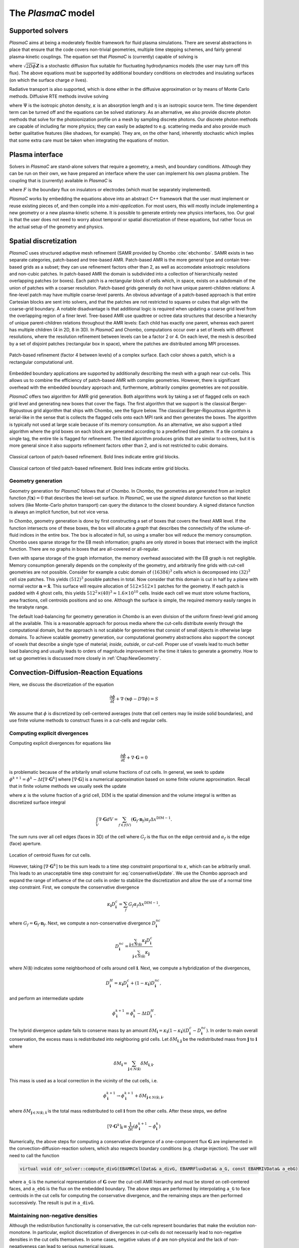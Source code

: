 .. _Chap:Equations:

The `PlasmaC` model
===================

Supported solvers
-----------------

`PlasmaC` aims at being a moderately flexible framework for fluid plasma simulations. There are several abstractions in place that ensure that the code covers non-trivial geometries, multiple time stepping schemes, and fairly general plasma-kinetic couplings. The equation set that `PlasmaC` is (currently) capable of solving is

.. math::
   :nowrap:

   \begin{align}
   &\nabla\cdot\left(\epsilon_r\nabla\Phi\right) = -\frac{\rho}{\epsilon_0}, \\[1ex]
   &\frac{\partial\sigma}{\partial t} = F_\sigma,\\[1ex]
   &\frac{\partial n}{\partial t} + \nabla\cdot\left(\mathbf{v} n - D\nabla n + \sqrt{2D\phi}\mathbf{Z}\right) = S,
   \end{align}

where :math:`\sqrt{2D\phi}\mathbf{Z}` is a stochastic diffusion flux suitable for fluctuating hydrodynamics models (the user may turn off this flux). The above equations must be supported by additional boundary conditions on electrodes and insulating surfaces (on which the surface charge :math:`\sigma` lives).

Radiative transport is also supported, which is done either in the diffusive approximation or by means of Monte Carlo methods. Diffusive RTE methods involve solving

.. math::
   :nowrap:

   \begin{align}
      \partial_t\Psi + \kappa\Psi - \nabla\cdot\left(\frac{1}{3\kappa}\nabla\Psi\right) &= \frac{\eta}{c},
   \end{align}
   
where :math:`\Psi` is the isotropic photon density, :math:`\kappa` is an absorption length and :math:`\eta` is an isotropic source term. The time dependent term can be turned off and the equations can be solved stationary. As an alternative, we also provide discrete photon methods that solve for the photoionization profile on a mesh by sampling discrete photons. Our discrete photon methods are capable of including far more physics; they can easily be adapted to e.g. scattering media and also provide much better qualitative features (like shadows, for example). They are, on the other hand, inherently stochastic which implies that some extra care must be taken when integrating the equations of motion.

.. _Chap:PlasmaInterface:
      
Plasma interface
----------------

Solvers in `PlasmaC` are stand-alone solvers that require a geometry, a mesh, and boundary conditions. Although they can be run on their own, we have prepared an interface where the user can implement his own plasma problem. The coupling that is (currently) available in `PlasmaC` is

.. math::
   :nowrap:

   \begin{align}
      \epsilon_r &= \epsilon_r(\mathbf{x}), (\textrm{can additionally be discontinuous}), \\[1ex]
      \mathbf{v} &= \mathbf{v}\left(t, \mathbf{x}, \mathbf{E}, n\right), \\[1ex]
      D &= \mathbf{v}\left(t, \mathbf{x}, \mathbf{E}, n\right), \\[1ex]
      S &= S(t, \mathbf{x}, \mathbf{E}, \nabla\mathbf{E}, n, \nabla n, \Psi), \\[1ex]
      \eta &= \eta\left(t, \mathbf{x}, \mathbf{E}, n\right), \\[1ex]
      F &= F(t, \mathbf{x}, \mathbf{E}, n),
   \end{align}

where :math:`F` is the boundary flux on insulators or electrodes (which must be separately implemented).

`PlasmaC` works by embedding the equations above into an abstract C++ framework that the user must implement or reuse existing pieces of, and then compile into a *mini-application*. For most users, this will mostly include implementing a new geometry or a new plasma-kinetic scheme. It is possible to generate entirely new physics interfaces, too. Our goal is that the user does not need to worry about temporal or spatial discretization of these equations, but rather focus on the actual setup of the geometry and physics. 

.. _Chap:SpatialDiscretization:

Spatial discretization
----------------------

`PlasmaC` uses structured adaptive mesh refinement (SAMR provided by Chombo :cite:`ebchombo`. SAMR exists in two separate categories, patch-based and tree-based AMR. Patch-based AMR is the more general type and contain tree-based grids as a subset; they can use refinement factors other than 2, as well as accomodate anisotropic resolutions and non-cubic patches. In patch-based AMR the domain is subdivided into a collection of hierarchically nested overlapping patches (or boxes). Each patch is a rectangular block of cells which, in space, exists on a subdomain of the union of patches with a coarser resolution. Patch-based grids generally do not have unique parent-children relations: A fine-level patch may have multiple coarse-level parents. An obvious advantage of a patch-based approach is that entire Cartesian blocks are sent into solvers, and that the patches are not restricted to squares or cubes that align with the coarse-grid boundary. A notable disadvantage is that additional logic is required when updating a coarse grid level from the overlapping region of a finer level. Tree-based AMR use quadtree or octree data structures that describe a hierarchy of unique parent-children relations throughout the AMR levels: Each child has exactly one parent, whereas each parent has multiple children (4 in 2D, 8 in 3D). In `PlasmaC` and Chombo, computations occur over a set of levels with different resolutions, where the resolution refinement between levels can be a factor 2 or 4. On each level, the mesh is described by a set of disjoint patches (rectangular box in space), where the patches are distributed among MPI processes.



.. figure:: figures/complex_patches.png
   :width: 480px
   :align: center

   Patch-based refinement (factor 4 between levels) of a complex surface. Each color shows a patch, which is a rectangular computational unit.

Embedded boundary applications are supported by additionally describing the mesh with a graph near cut-cells. This allows us to combine the efficiency of patch-based AMR with complex geometries. However, there is significant overhead with the embedded boundary approach and, furthermore, arbitrarily complex geometries are not possible.

`PlasmaC` offers two algorithm for AMR grid generation. Both algorithms work by taking a set of flagged cells on each grid level and generating new boxes that cover the flags. The first algorithm that we support is the classical Berger-Rigoustous grid algorithm that ships with Chombo, see the figure below. The classical Berger-Rigoustous algorithm is serial-like in the sense that is collects the flagged cells onto each MPI rank and then generates the boxes. The algorithm is typically not used at large scale because of its memory consumption. As an alternative, we also support a tiled algorithm where the grid boxes on each block are generated according to a predefined tiled pattern. If a tile contains a single tag, the entire tile is flagged for refinement. The tiled algorithm produces grids that are similar to octrees, but it is more general since it also supports refinement factors other than 2, and is not restricted to cubic domains. 

.. figure:: figures/amr.png
   :width: 240px
   :align: center

   Classical cartoon of patch-based refinement. Bold lines indicate entire grid blocks. 

.. figure:: figures/tiled.png
   :width: 360px
   :align: center

   Classical cartoon of tiled patch-based refinement. Bold lines indicate entire grid blocks. 
	   
.. _Chap:EBMesh:

Geometry generation
___________________

Geometry generation for `PlasmaC` follows that of Chombo. In Chombo, the geometries are generated from an implicit function :math:`f(\mathbf{x}) = 0` that describes the level-set surface. In `PlasmaC`, we use the *signed distance* function so that kinetic solvers (like Monte-Carlo photon transport) can query the distance to the closest boundary. A signed distance function is always an implicit function, but not vice versa. 

In `Chombo`, geometry generation is done by first constructing a set of boxes that covers the finest AMR level. If the function intersects one of these boxes, the box will allocate a *graph* that describes the connectivity of the volume-of-fluid indices in the entire box. The box is allocated in full, so using a smaller box will reduce the memory consumption. Chombo uses sparse storage for the EB mesh information; graphs are only stored in boxes that intersect with the implicit function. There are no graphs in boxes that are all-covered or all-regular. 

Even with sparse storage of the graph information, the memory overhead associated with the EB graph is not negligible. Memory consumption generally depends on the complexity of the geometry, and arbitrarily fine grids with cut-cell geometries are not possible. Consider for example a cubic domain of :math:`(16384)^3` cells which is decomposed into :math:`(32)^3` cell size patches. This yields :math:`(512)^3` possible patches in total. Now consider that this domain is cut in half by a plane with normal vector :math:`\mathbf{n} = \hat{\mathbf{x}}`. This surface will require allocation of :math:`512\times512\times 1` patches for the geometry. If each patch is padded with 4 ghost cells, this yields :math:`512^2\times(40)^3 \approx 1.6\times 10^{10}` cells. Inside each cell we must store volume fractions, area fractions, cell centroids positions and so one. Although the surface is simple, the required memory easily ranges in the terabyte range. 

The default load-balancing for geometry generation in `Chombo` is an even division of the uniform finest-level grid among all the available. This is a reasonable approach for porous media where the cut-cells distribute evenly through the computational domain, but the approach is not scalable for geometries that consist of small objects in otherwise large domains. To achieve scalable geometry generation, our computational geometry abstractions also support the concept of *voxels* that describe a single type of material; *inside*, *outside*, or *cut-cell*. Proper use of voxels lead to much better load balancing and usually leads to orders of magnitude improvement in the time it takes to generate a geometry. How to set up geometries is discussed more closely in :ref:`Chap:NewGeometry`.

.. _Chap:CDR:

Convection-Diffusion-Reaction Equations
---------------------------------------

Here, we discuss the discretization of the equation 

.. math::
   \frac{\partial \phi}{\partial t} + \nabla\cdot\left(\mathbf{v}\phi - D\nabla\phi\right) = S

We assume that :math:`\phi` is discretized by cell-centered averages (note that cell centers may lie inside solid boundaries), and use finite volume methods to construct fluxes in a cut-cells and regular cells.

.. _Chap:ExplicitDivergence:   

Computing explicit divergences
______________________________

Computing explicit divergences for equations like

.. math::
   \frac{\partial \phi}{\partial t} + \nabla\cdot\mathbf{G} = 0

is problematic because of the arbitarily small volume fractions of cut cells. In general, we seek to update :math:`\phi^{k+1} = \phi^k - \Delta t \left[\nabla\cdot \mathbf{G}^k\right]` where :math:`\left[\nabla\cdot\mathbf{G}\right]` is a numerical approximation based on some finite volume approximation. Recall that in finite volume methods we usually seek the update

.. math::
   \phi^{k+1} = \phi^k - \frac{\Delta t}{\kappa \Delta x^{\textrm{DIM}}}\int_V\nabla\cdot\mathbf{G}dV,
   :label: conservativeUpdate
   
where :math:`\kappa` is the volume fraction of a grid cell, :math:`\textrm{DIM}` is the spatial dimension and the volume integral is written as discretized surface integral
   
.. math::
   \int_V\nabla\cdot\mathbf{G}dV =\sum_{f\in f(V)}\left(\mathbf{G}_f\cdot \mathbf{n}_f\right)\alpha_f\Delta x^{\textrm{DIM} -1}.
   
The sum runs over all cell edges (faces in 3D) of the cell where :math:`G_f` is the flux on the edge centroid and :math:`\alpha_f` is the edge (face) aperture.

.. figure:: figures/cutCell.png
   :width: 480px
   :align: center

   Location of centroid fluxes for cut cells. 

However, taking :math:`[\nabla\cdot\mathbf{G}^k]` to be this sum leads to a time step constraint proportional to :math:`\kappa`, which can be arbitrarily small. This leads to an unacceptable time step constraint for :eq:`conservativeUpdate`. We use the Chombo approach and expand the range of influence of the cut cells in order to stabilize the discretization and allow the use of a normal time step constraint. First, we compute the conservative divergence

.. math::
  \kappa_{\mathbf{i}} D_\mathbf{i}^c =  \sum_f G_f\alpha_f\Delta x^{\textrm{DIM} -1},

where :math:`G_f = \mathbf{G}_f\cdot \mathbf{n}_f`. Next, we compute a non-conservative divergence :math:`D_{\mathbf{i}}^{nc}`

.. math::
   D_\mathbf{i}^{nc} =  \frac{\sum_{\mathbf{j}\in{N}\left(\mathbf{i}\right)}\kappa_{\mathbf{j}}D_\mathbf{i}^c}{\sum_{\mathbf{j}\in{N}\left(\mathbf{i}\right)}\kappa_{\mathbf{j}}}

where :math:`N(\mathbf{i})` indicates some neighborhood of cells around cell :math:`\mathbf{i}`. Next, we compute a hybridization of the divergences, 

.. math::
  D_{\mathbf{i}}^H = \kappa_{\mathbf{i}} D_{\mathbf{i}}^c + (1-\kappa_{\mathbf{i}})D_{\mathbf{i}}^{nc},

and perform an intermediate update
  
.. math::
   \phi_{\mathbf{i}}^{k+1} = \phi_{\mathbf{i}}^k - \Delta tD_{\mathbf{i}}^H.
   
The hybrid divergence update fails to conserve mass by an amount :math:`\delta M_{\mathbf{i}} = \kappa_{\mathbf{i}}\left(1-\kappa_{\mathbf{i}}\right)\left(D_{\mathbf{i}}^c - D_{\mathbf{i}}^{nc}\right)`. In order to main overall conservation, the excess mass is redistributed into neighboring grid cells. Let :math:`\delta M_{\mathbf{i}, \mathbf{j}}` be the redistributed mass from :math:`\mathbf{j}` to :math:`\mathbf{i}` where
   
.. math::
   \delta M_{\mathbf{i}} = \sum_{\mathbf{j} \in N(\mathbf{i})}\delta M_{\mathbf{i}, \mathbf{i}}.

This mass is used as a local correction in the vicinity of the cut cells, i.e.
   
.. math::
   \phi_{\mathbf{i}}^{k+1} \rightarrow \phi_{\mathbf{i}}^{k+1} + \delta M_{\mathbf{j}\in N(\mathbf{i}), \mathbf{i}},

where :math:`\delta M_{\mathbf{j}\in N(\mathbf{i}), \mathbf{i}}` is the total mass redistributed to cell :math:`\mathbf{i}` from the other cells. After these steps, we define
   
.. math::
   \left[\nabla\cdot\mathbf{G}^k\right]_{\mathbf{i}} \equiv \frac{1}{\Delta t}\left(\phi_{\mathbf{i}}^{k+1} - \phi_{\mathbf{i}}^k\right)

Numerically, the above steps for computing a conservative divergence of a one-component flux :math:`\mathbf{G}` are implemented in the convection-diffusion-reaction solvers, which also respects boundary conditions (e.g. charge injection). The user will need to call the function

.. code-block:: c++
		
   virtual void cdr_solver::compute_divG(EBAMRCellData& a_divG, EBAMRFluxData& a_G, const EBAMRIVData& a_ebG)

where ``a_G`` is the numerical representation of :math:`\mathbf{G}` over the cut-cell AMR hierarchy and must be stored on cell-centered faces, and ``a_ebG`` is the flux on the embedded boundary. The above steps are performed by interpolating ``a_G`` to face centroids in the cut cells for computing the conservative divergence, and the remaining steps are then performed successively. The result is put in ``a_divG``. 
   
.. _Chap:NonNegative:
      
Maintaining non-negative densities
__________________________________

Although the redistribution functionality is conservative, the cut-cells represent boundaries that make the evolution non-monotone. In particular, explicit discretization of divergences in cut-cells do not necessarily lead to non-negative densities in the cut cells themselves. In some cases, negative values of :math:`\phi` are non-physical and the lack of non-negativeness can lead to serious numerical issues.

In order to handle this case, we support another redistribution step in the cut cells that redistributes mass from regular cells and into the cut cells in order to maintain non-negative densities.

.. code-block:: c++
		
   void make_non_negative(EBAMRCellData& a_phi)

Again, the functionality for redistributing negative mass in a conservative way is owned by the convection-diffusion-reaction solvers. 

.. _Chap:ExplicitAdvection:

Explicit advection
__________________

Scalar advective updates follows the computation of the explicit divergence discussed in :ref:`Chap:ExplicitDivergence`. The face-centered fluxes :math:`\mathbf{G} = \phi\mathbf{v}` are computed by instantiation classes for the convection-diffusion-reaction solvers. These solvers may compute :math:`\mathbf{G}` in different ways. There is, for example, support for low-order upwind methods as well as Godunov methods. The function signature for explicit advection is

.. code-block:: c++
		
   void compute_divF(EBAMRCellData& a_divF, const EBAMRCellData& a_state, const Real a_extrap_dt)

where the face-centered fluxes are computed by using the velocities and boundary conditions that reside in the solver, and result is put in ``a_divF`` using the procedure outlined above. For example, in order to perform an advective advance over a time step :math:`\Delta t`, one would perform the following:

.. code-block:: c++

   // Assume that data holders divF and phi are defined, and that 'solver' is
   // a valid convection-diffusion reaction solver with defined velocities. 
   solver->compute_divF(divF, phi, 0.0); // Computes divF
   data_ops:incr(phi, divF, -dt);        // makes phi -> phi - dt*divF
   solver->make_non_negative(phi);	 // Redist negative mass in cut cells

.. _Chap:ExplicitDiffusion:
   
Explicit diffusion
__________________

Explicit diffusion is performed in much the same way as implicit advection, with the exception that the general flux :math:`\mathbf{G} = D\nabla\phi` is computed by using centered differences on face centers. The function signature for explicit diffusion is

.. code-block:: c++
		
   void compute_divD(EBAMRCellData& a_divF, const EBAMRCellData& a_state)

and we increment in the same way as for explicit advection:

.. code-block:: c++

   // Assume that data holders divD and phi are defined, and that 'solver' is
   // a valid convection-diffusion reaction solver with defined diffusion coefficients
   solver->compute_divD(divD, phi); // Computes divD
   data_ops:incr(phi, divD, dt);    // makes phi -> phi + dt*divD
   solver->make_non_negative(phi);  // Redist negative mass in cut cells

.. _Chap:ExplicitAdvectionDiffusion:
   
Explicit advection-diffusion
____________________________

There is also functionality for aggregating explicit advection and diffusion advances. The reason for this is that the cut-cell overhead is only applied once on the combined flux :math:`\phi\mathbf{v} - D\nabla\phi` rather than on the individual fluxes. For non-split methods this leads to some performance improvement. The signature for this is precisely the same as for explicit advection only:

.. code-block:: c++
		
   void compute_divJ(EBAMRCellData& a_divJ, const EBAMRCellData& a_state, const Real a_extrap_dt)

where the face-centered fluxes are computed by using the velocities and boundary conditions that reside in the solver, and result is put in ``a_divF``. For example, in order to perform an advective advance over a time step :math:`\Delta t`, one would perform the following:

.. code-block:: c++

   // Assume that data holders divJ and phi are defined, and that 'solver' is
   // a valid convection-diffusion reaction solver with defined velocities and
   // diffusion coefficients
   solver->compute_divJ(divJ, phi, 0.0); // Computes divF
   data_ops:incr(phi, divJ, -dt);        // makes phi -> phi - dt*divJ
   solver->make_non_negative(phi);	 // Redist negative mass in cut cells

Often, time integrators have the option of using implicit or explicit diffusion. If the time-evolution is non-split (i.e. not using a Strang or Godunov splitting), the integrators will often call ``compute_divJ`` rather separately calling ``compute_divF`` and ``compute_divD``. If you had a split-step Godunov method, the above procedure for a forward Euler method for both parts would be:

.. code-block:: c++

   solver->compute_divF(divF, phi, 0.0); // Computes divF = div(n*phi)
   data_ops:incr(phi, divF, -dt);        // makes phi -> phi - dt*divF

   solver->compute_divD(divD, phi);      // Computes divD = div(D*nabla(phi))
   data_ops:incr(phi, divD, dt);         // makes phi -> phi + dt*divD
   solver->make_non_negative(phi);	 // Redist negative mass in cut cells

However, the cut-cell redistribution dance (flux interpolation, hybrid divergence, and redistribution) would be performed twice. 

.. _Chap:ImplicitDiffusion:

Implicit diffusion
__________________

Occasionally, the use of implicit diffusion is necessary. The convection-diffusion-reaction solvers support two basic diffusion solves: Backward Euler and the Twizel-Gumel-Arigu (TGA) methods. The function signatures for these are

.. code-block:: c++
		
   void advance_euler(EBAMRCellData& phiNew, const EBAMRCellData& phiOld, const EBAMRCellData& src, const Real dt)
   void advance_tga(  EBAMRCellData& phiNew, const EBAMRCellData& phiOld, const EBAMRCellData& src, const Real dt)
		
   void advance_euler(EBAMRCellData& phiNew, const EBAMRCellData& phiOld, const Real dt)
   void advance_tga(  EBAMRCellData& phiNew, const EBAMRCellData& phiOld, const Real dt)
		
where ``phiNew`` is the state at the new time :math:`t + \Delta t`, ``phiOld`` is the state at time :math:`t` and ``src`` is the source term which strictly speaking should be centered at time :math:`t + \Delta t` for the Euler update and at time :math:`t + \Delta t/2` for the TGA update. This may or may not be possible for your particular problem. 

For example, performing a split step Godunov method for advection-diffusion is as simple as:

.. code-block:: c++

   solver->compute_divF(divF, phi, 0.0); // Computes divF = div(n*phi)
   data_ops:incr(phi, divF, -dt);        // makes phi -> phi - dt*divF
   solver->make_non_negative(phi);	 // Redist negative mass in cut cells
		
   data_ops::copy(phiOld, phi);            // Copy state
   solver->advance_euler(phi, phiOld, dt); // Backward Euler diffusion solve

.. _Chap:FieldSolver:
   
Field solver
------------

The `PlasmaC` field solver has a lot of supporting functionality, but essentially relies on only one critical function: Solving for the potential. This is done by calling a class-specific function

.. code-block:: c++

   bool solve(MFAMRCellData& phi, const MFAMRCellData& rho, const EBAMRIVData& sigma);

where ``phi`` is the resulting potential that was computing with the space charge density ``rho`` and surface charge density ``sigma``.

Currently, only one field solver is implemented and this solver uses a geometric multigrid method for solving for the potential. The solver supports three phases: electrodes, gas, and dielectric. Boundary conditions for the solver must be set by the user through an input script. 

.. _Chap:RadiativeTransfer:

Radiative transfer
------------------

Radiative transfer is supported in the diffusion (i.e. Eddington or Helmholtz) approximation and with Monte Carlo sampling of discrete photons. The solvers share a common interface but since diffusion RTE is deterministic and discrete Monte Carlo photons are stochastic, not all temporal integration methods will support both. The diffusion approximation relies on solving an elliptic equation in the stationary case and a parabolic equation in the time-dependent case, while the Monte-Carlo approach currently only solves for instantaneous photon transport. However, it would be straightforward to include transient photons. 

Diffusion approximation
_______________________

In the diffusion approximation, the radiative transport equation is

.. math::

      \partial_t\Psi + \kappa\Psi - \nabla\cdot\left(\frac{1}{3\kappa}\nabla\Psi\right) = \frac{\eta}{c},

which is called the Eddington approximation. The radiative flux is :math:`F = -\frac{c}{3\kappa}\nabla \Psi`. We do not currently support flux-limited diffusion radiative transfer. In the stationary case this yields a Helmholtz equation

.. math::

   \kappa\Psi - \nabla\cdot\left(\frac{1}{3\kappa}\nabla\Psi\right) = \frac{\eta}{c},

which is solved by a geometric multigrid method. The default boundary conditions are of the Robin type. For fully transient radiative transport, we offer discretizations based on the backward Euler and TGA schemes as discussed above. 

Monte Carlo methods
___________________

All types of moment-closed radiative transfer equations contain nonphysical artifacts (which may or may not be acceptable). For example, in the diffusion approximation the radiative flux is :math:`F = -\frac{c}{3\kappa}\nabla \Psi`, implying that photons can leak around boundaries. I.e. the diffusion approximation does not correctly describe shadows. It is possible to go beyond the diffusion approximation by also solving for higher-order moments like the radiative flux. While such methods can describe shadows, they contain other nonphysical features.

.. figure:: figures/rte_comp.png
   :width: 720px
   :align: center

   Qualitative comparison between predictions made with a diffusion RTE solver and a Monte Carlo RTE solver. Left: Source term: Middle: Solution computed in the diffusion approximation with homogeneous Robin boundary conditions. Right: Solution computed with a Monte Carlo method. 

Monte Carlo methods are offered as an alternative to the diffusion approximation. Currently, we have a fully developed stationary Monte Carlo method and a transient method (which tracks photons in time) is also under development. Neither method currently includes scattering, although this would be comparatively straightforward to incorporate. As with the diffusion approximation, we do not include interaction with the plasma state in the time-of-flight of the photon. That is, we do not support e.g. scattering of a photon off electron densities. The reason for this design choice is that the velocity of a photon is much greater than the velocity of an electron, and we would have to rebin discrete photons in parallel several thousand times for each fluid advance. Thus, once a photon is created, it is invisible for the remaining solvers until it is absorbed at a point in the mesh.

Stationary Monte Carlo
~~~~~~~~~~~~~~~~~~~~~~

The stationary Monte Carlo method proceeds as follows.

1. For each cell in the mesh, draw a discrete number of photons :math:`\mathcal{P}\left(\eta \Delta V\Delta t\right)` where :math:`\mathcal{P}` is a Poisson distribution. The user may also choose to use pseudophotons rather than physical photons by modifying photon weights. Each photon is generated in the cell centroid :math:`\mathbf{x}_0` and given a random propagation direction :math:`\mathbf{n}`.

2. Draw a propagation distance :math:`r` by drawing random numbers from an exponential distribution :math:`p(r) = \kappa \exp\left(-\kappa r\right)`. The absorbed position of the photon is :math:`\mathbf{x} = \mathbf{x}_0 + r\mathbf{n}`.

3. Check if the path from :math:`\mathbf{x}_0` to :math:`\mathbf{x}` intersects an internal or domain boundary. If it does, absorb the photon on the boundary. If not, move the photon to :math:`\mathbf{x}` or reflect it off symmetry boundaries. 

4. Rebin the absorbed photons onto the AMR grid. This involves parallel communication. 

5. Compute the resulting photoionization profile. The user may choose between several different deposition schemes (like e.g. cloud-in-cell).
      

The Monte Carlo methods use computational particles for advancing the photons in exactly the same way a Particle-In-Cell method would use them for advancing electrons. Although a computational photon would normally live on the finest grid level that overlaps its position, this is not practical for all particle deposition kernels. For example, for cloud-in-cell deposition schemes it is useful to have the restrict the interpolation kernels to the grid level where the particle lives. In Chombo-speak, we therefore use a buffer region that extends some cells from a refinement boundary where the photons are not allowed to live. Instead, photons in that buffer region are transferred to a coarser level, and their deposition clouds are first interpolated to the fine level before deposition on the fine level happens. Selecting a deposition scheme and adjusting the buffer region is done through an input script associated with the solver. 
   
Transient Monte Carlo
~~~~~~~~~~~~~~~~~~~~~

The transient Monte Carlo method is almost identical to the stationary method, except that it does not deposit all generated photons on the mesh but tracks them through time. The transient method is implemented as follows:

1. For each cell in the mesh, draw a discrete number of photons :math:`\mathcal{P}\left(\eta \Delta V\Delta t\right)` as above, and append these to the already existing photons. Each photon is given a uniformly distributed random creation time within :math:`\Delta t`. 
   
2. Each photon is advanced over the time step :math:`\Delta t` by a sequence of :math:`N` substeps (:math:`N` may be different for each photon).

   a. We compute :math:`N` such that we sample :math:`N\Delta \tau = \Delta t` with :math:`c\kappa\Delta\tau < 1`.

   b. A photon at position :math:`\mathbf{x}_0` is moved a distance :math:`\Delta \mathbf{x} = c\mathbf{n}\Delta\tau`. For each step we compute the absorption probability :math:`p = \kappa\left|\Delta\mathbf{x}\right|` where :math:`p\in[0,1]` is a uniform random number. If the photon is absorbed on this interval, draw a new uniform random number :math:`r \in [0,1]` and absorb the photon at the position :math:`\mathbf{x}_0 + r\Delta\mathbf{x}`. If the photon is not absorbed, it is moved to position :math:`\mathbf{x}_0 + r\Delta\mathbf{x}`.

3. Check if the path from :math:`\mathbf{x}_0` to :math:`\mathbf{x}` intersects an internal or domain boundary. If it does, absorb the photon on the boundary. If not, move the photon to :math:`\mathbf{x}`.

4. Rebin the absorbed photons onto the AMR grid. This involves parallel communication. 

5. Compute the resulting photoionization profile. The user may choose between several different deposition schemes (like e.g. cloud-in-cell).
      
.. _Chap:SigmaSolver:

Surface charge solver
---------------------
In order to conserve charge on solid insulators, `PlasmaC` has a solver that is defined on the gas-dielectric interface where the surface charge is updated with the incoming flux

.. math::
   F_\sigma(\phi) = \sum_{\phi}q_\phi F_{\textrm{EB}}(\phi),

where :math:`q_\phi` is the charge of a species :math:`\phi`. This ensures strong conservation on insulating surfaces.

.. bibliography:: references.bib
